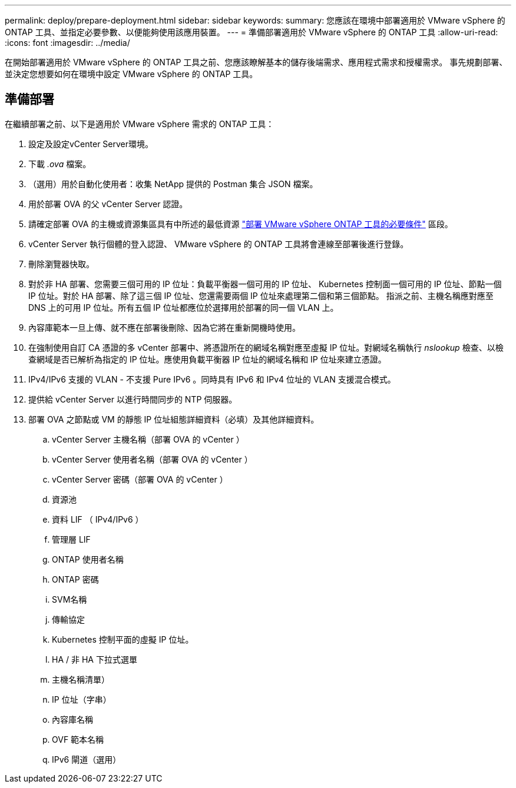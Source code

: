 ---
permalink: deploy/prepare-deployment.html 
sidebar: sidebar 
keywords:  
summary: 您應該在環境中部署適用於 VMware vSphere 的 ONTAP 工具、並指定必要參數、以便能夠使用該應用裝置。 
---
= 準備部署適用於 VMware vSphere 的 ONTAP 工具
:allow-uri-read: 
:icons: font
:imagesdir: ../media/


[role="lead"]
在開始部署適用於 VMware vSphere 的 ONTAP 工具之前、您應該瞭解基本的儲存後端需求、應用程式需求和授權需求。
事先規劃部署、並決定您想要如何在環境中設定 VMware vSphere 的 ONTAP 工具。



== 準備部署

在繼續部署之前、以下是適用於 VMware vSphere 需求的 ONTAP 工具：

. 設定及設定vCenter Server環境。
. 下載 _.ova_ 檔案。
. （選用）用於自動化使用者：收集 NetApp 提供的 Postman 集合 JSON 檔案。
. 用於部署 OVA 的父 vCenter Server 認證。
. 請確定部署 OVA 的主機或資源集區具有中所述的最低資源 link:../deploy/sizing-requirements.html["部署 VMware vSphere ONTAP 工具的必要條件"] 區段。
. vCenter Server 執行個體的登入認證、 VMware vSphere 的 ONTAP 工具將會連線至部署後進行登錄。
. 刪除瀏覽器快取。
. 對於非 HA 部署、您需要三個可用的 IP 位址：負載平衡器一個可用的 IP 位址、 Kubernetes 控制面一個可用的 IP 位址、節點一個 IP 位址。對於 HA 部署、除了這三個 IP 位址、您還需要兩個 IP 位址來處理第二個和第三個節點。
指派之前、主機名稱應對應至 DNS 上的可用 IP 位址。所有五個 IP 位址都應位於選擇用於部署的同一個 VLAN 上。
. 內容庫範本一旦上傳、就不應在部署後刪除、因為它將在重新開機時使用。
. 在強制使用自訂 CA 憑證的多 vCenter 部署中、將憑證所在的網域名稱對應至虛擬 IP 位址。對網域名稱執行 _nslookup_ 檢查、以檢查網域是否已解析為指定的 IP 位址。應使用負載平衡器 IP 位址的網域名稱和 IP 位址來建立憑證。
. IPv4/IPv6 支援的 VLAN - 不支援 Pure IPv6 。同時具有 IPv6 和 IPv4 位址的 VLAN 支援混合模式。
. 提供給 vCenter Server 以進行時間同步的 NTP 伺服器。
. 部署 OVA 之節點或 VM 的靜態 IP 位址組態詳細資料（必填）及其他詳細資料。
+
.. vCenter Server 主機名稱（部署 OVA 的 vCenter ）
.. vCenter Server 使用者名稱（部署 OVA 的 vCenter ）
.. vCenter Server 密碼（部署 OVA 的 vCenter ）
.. 資源池
.. 資料 LIF （ IPv4/IPv6 ）
.. 管理層 LIF
.. ONTAP 使用者名稱
.. ONTAP 密碼
.. SVM名稱
.. 傳輸協定
.. Kubernetes 控制平面的虛擬 IP 位址。
.. HA / 非 HA 下拉式選單
.. 主機名稱清單）
.. IP 位址（字串）
.. 內容庫名稱
.. OVF 範本名稱
.. IPv6 閘道（選用）



